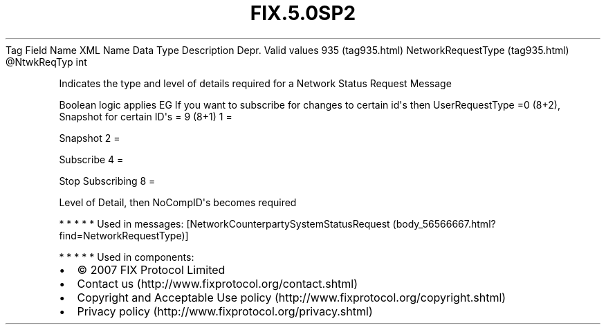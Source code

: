 .TH FIX.5.0SP2 "" "" "Tag #935"
Tag
Field Name
XML Name
Data Type
Description
Depr.
Valid values
935 (tag935.html)
NetworkRequestType (tag935.html)
\@NtwkReqTyp
int
.PP
Indicates the type and level of details required for a Network
Status Request Message
.PP
Boolean logic applies EG If you want to subscribe for changes to
certain id\[aq]s then UserRequestType =0 (8+2), Snapshot for
certain ID\[aq]s = 9 (8+1)
1
=
.PP
Snapshot
2
=
.PP
Subscribe
4
=
.PP
Stop Subscribing
8
=
.PP
Level of Detail, then NoCompID\[aq]s becomes required
.PP
   *   *   *   *   *
Used in messages:
[NetworkCounterpartySystemStatusRequest (body_56566667.html?find=NetworkRequestType)]
.PP
   *   *   *   *   *
Used in components:

.PD 0
.P
.PD

.PP
.PP
.IP \[bu] 2
© 2007 FIX Protocol Limited
.IP \[bu] 2
Contact us (http://www.fixprotocol.org/contact.shtml)
.IP \[bu] 2
Copyright and Acceptable Use policy (http://www.fixprotocol.org/copyright.shtml)
.IP \[bu] 2
Privacy policy (http://www.fixprotocol.org/privacy.shtml)
